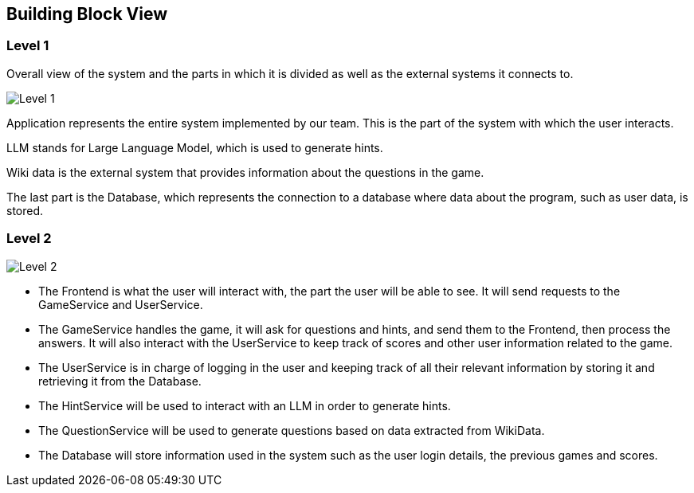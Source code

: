 ifndef::imagesdir[:imagesdir: ../images]

[[section-building-block-view]]


== Building Block View

=== Level 1
Overall view of the system and the parts in which it is divided as well as the external systems it connects to. 

image::05_level1.png["Level 1"]

Application represents the entire system implemented by our team. This is the part of the system with which the user interacts. 

LLM stands for Large Language Model, which is used to generate hints. 

Wiki data is the external system that provides information about the questions in the game. 

The last part is the Database, which represents the connection to a database where data about the program, such as user data, is stored. 

=== Level 2

image::05_level2.png["Level 2"]

* The Frontend is what the user will interact with, the part the user will be able to see. It will send requests to the GameService and UserService. 

* The GameService handles the game, it will ask for questions and hints, and send them to the Frontend, then process the answers. It will also interact with the UserService to keep track of scores and other user information related to the game. 

* The UserService is in charge of logging in the user and keeping track of all their relevant information by storing it and retrieving it from the Database. 

* The HintService will be used to interact with an LLM in order to generate hints. 

* The QuestionService will be used to generate questions based on data extracted from WikiData. 

* The Database will store information used in the system such as the user login details, the previous games and scores. 